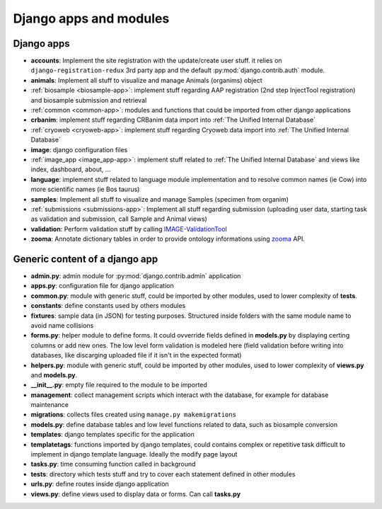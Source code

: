 
Django apps and modules
=======================

Django apps
-----------

- **accounts**: Implement the site registration with the update/create user stuff.
  it relies on ``django-registration-redux`` 3rd party app and the default :py:mod:`django.contrib.auth`
  module.
- **animals**: Implement all stuff to visualize and manage Animals (organims)
  object
- :ref:`biosample <biosample-app>`: implement stuff regarding AAP registration (2nd step InjectTool registration)
  and biosample submission and retrieval
- :ref:`common <common-app>`: modules and functions that could be imported from
  other django applications
- **crbanim**: implement stuff regarding CRBanim data import into :ref:`The Unified Internal Database`
- :ref:`cryoweb <cryoweb-app>`: implement stuff regarding Cryoweb data import into :ref:`The Unified Internal Database`
- **image**: django configuration files
- :ref:`image_app <image_app-app>`: implement stuff related to :ref:`The Unified Internal Database` and
  views like index, dashboard, about, ...
- **language**: implement stuff related to language module implementation and to
  resolve common names (ie Cow) into more scientific names (ie Bos taurus)
- **samples**: Implement all stuff to visualize and manage Samples (specimen from organim)
- :ref:`submissions <submissions-app>`: Implement all stuff regarding submission (uploading
  user data, starting task as validation and submission, call Sample and Animal views)
- **validation**: Perform validation stuff by calling `IMAGE-ValidationTool`_
- **zooma**: Annotate dictionary tables in order to provide ontology informations
  using `zooma`_ API.

Generic content of a django app
-------------------------------

- **admin.py**: admin module for :py:mod:`django.contrib.admin` application
- **apps.py**: configuration file for django application
- **common.py**: module with generic stuff, could be imported by other modules, used
  to lower complexity of **tests**.
- **constants**: define constants used by others modules
- **fixtures**: sample data (in JSON) for testing purposes. Structured inside folders
  with the same module name to avoid name collisions
- **forms.py**: helper module to define forms. It could ovverride fields defined in
  **models.py** by displaying certing columns or add new ones. The low level form validation
  is modeled here (field validation before writing into databases, like discarging
  uploaded file if it isn't in the expected format)
- **helpers.py**: module with generic stuff, could be imported by other modules, used
  to lower complexity of **views.py** and **models.py**.
- **__init__.py**: empty file required to the module to be imported
- **management**: collect management scripts which interact with the database, for
  example for database maintenance
- **migrations**: collects files created using ``manage.py makemigrations``
- **models.py**: define database tables and low level functions related to data, such
  as biosample conversion
- **templates**: django templates specific for the application
- **templatetags**: functions imported by django templates, could contains complex
  or repetitive task difficult to implement in django template language. Ideally
  the modify page layout
- **tasks.py**: time consuming function called in background
- **tests**: directory which tests stuff and try to cover each statement defined in
  other modules
- **urls.py**: define routes inside django application
- **views.py**: define views used to display data or forms. Can call **tasks.py**

.. _`IMAGE-ValidationTool`: https://github.com/cnr-ibba/IMAGE-ValidationTool
.. _`zooma`: https://www.ebi.ac.uk/spot/zooma/
